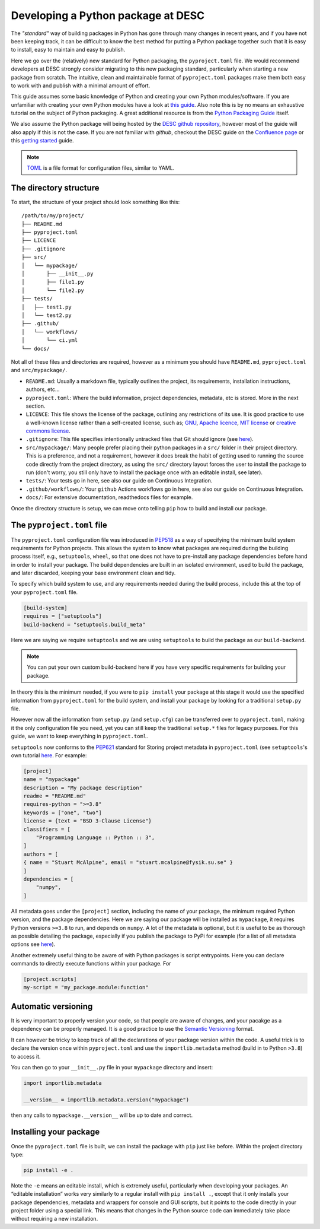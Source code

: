 Developing a Python package at DESC
===================================

The *"standard"* way of building packages in Python has gone through many
changes in recent years, and if you have not been keeping track, it can be
difficult to know the best method for putting a Python package together such
that it is easy to install, easy to maintain and easy to publish. 

Here we go over the (relatively) new standard for Python packaging, the
``pyproject.toml`` file. We would recommend developers at DESC strongly
consider migrating to this new packaging standard, particularly when starting a
new package from scratch. The intuitive, clean and maintainable format of
``pyproject.toml`` packages make them both easy to work with and publish with a
minimal amount of effort. 

This guide assumes some basic knowledge of Python and creating your own Python
modules/software. If you are unfamiliar with creating your own Python modules
have a look at `this guide
<https://docs.python.org/3/tutorial/modules.html#packages>`_. Also note this is
by no means an exhaustive tutorial on the subject of Python packaging. A great
additional resource is from the `Python Packaging Guide
<https://packaging.python.org/en/latest/tutorials/packaging-projects/#>`_
itself.

We also assume the Python package will being hosted by the `DESC github
repository <https://github.com/lsstDESC>`_, however most of the guide will also
apply if this is not the case. If you are not familiar with `github`, checkout
the DESC guide on the `Confluence page
<https://confluence.slac.stanford.edu/display/LSSTDESC/Getting+Started+with+Git+and+GitHub>`_
or this `getting started
<https://github.com/drphilmarshall/GettingStarted#top>`_ guide.  

.. note::

   `TOML <https://toml.io/en/>`_ is a file format for configuration files,
   similar to YAML.

The directory structure
-----------------------

To start, the structure of your project should look something like this:

::

    /path/to/my/project/
    ├── README.md           
    ├── pyproject.toml      
    ├── LICENCE
    ├── .gitignore
    ├── src/                
    │   └── mypackage/      
    │       ├── __init__.py
    │       ├── file1.py
    │       └── file2.py
    ├── tests/              
    │   ├── test1.py
    │   └── test2.py
    ├── .github/
    │   └── workflows/
    │       └── ci.yml
    └── docs/               


Not all of these files and directories are required, however as a minimum you
should have ``README.md``, ``pyproject.toml`` and ``src/mypackage/``.

* ``README.md``: Usually a markdown file, typically outlines the project, its
  requirements, installation instructions, authors, etc... 

* ``pyproject.toml``: Where the build information, project dependencies,
  metadata, etc is stored. More in the next section.

* ``LICENCE``: This file shows the license of the package, outlining any
  restrictions of its use. It is good practice to use a well-known license
  rather than a self-created license, such as; `GNU
  <https://www.gnu.org/licenses/gpl-3.0.en.html>`_, `Apache licence
  <https://www.apache.org/licenses/LICENSE-2.0>`_, `MIT license
  <https://opensource.org/licenses/MIT>`_ or `creative commons license
  <https://creativecommons.org/choose/>`_.

* ``.gitignore``: This file specifies intentionally untracked files that Git
  should ignore (see `here <https://git-scm.com/docs/gitignore>`_).

* ``src/mypackage/``: Many people prefer placing their python packages in a
  ``src/`` folder in their project directory. This is a preference, and not a
  requirement, however it does break the habit of getting used to running the
  source code directly from the project directory, as using the ``src/``
  directory layout forces the user to install the package to run (don't worry,
  you still only have to install the package once with an editable install, see
  later).

* ``tests/``: Your tests go in here, see also our guide on Continuous
  Integration.

* ``.github/workflows/``: Your ``github`` Actions workflows go in here, see
  also our guide on Continuous Integration.

* ``docs/``: For extensive documentation, readthedocs files for example.

Once the directory structure is setup, we can move onto telling ``pip`` how to
build and install our package.

The ``pyproject.toml`` file
---------------------------

The ``pyproject.toml`` configuration file was introduced in `PEP518
<https://peps.python.org/pep-0518/>`_ as a way of specifying the minimum build
system requirements for Python projects. This allows the system to know what
packages are required during the building process itself, e.g., ``setuptools``,
``wheel``, so that one does not have to pre-install any package dependencies
before hand in order to install your package. The build dependencies are built
in an isolated environment, used to build the package, and later discarded,
keeping your base environment clean and tidy.

To specify which build system to use, and any requirements needed during the
build process, include this at the top of your ``pyproject.toml`` file.

.. code-block:: toml

   [build-system]
   requires = ["setuptools"]
   build-backend = "setuptools.build_meta"

Here we are saying we require ``setuptools`` and we are using ``setuptools`` to
build the package as our ``build-backend``.

.. note:: You can put your own custom build-backend here if you have very
   specific requirements for building your package.

In theory this is the minimum needed, if you were to ``pip install`` your
package at this stage it would use the specified information from
``pyproject.toml`` for the build system, and install your package by looking
for a traditional ``setup.py`` file.

However now all the information from ``setup.py`` (and ``setup.cfg``) can be
transferred over to ``pyproject.toml``, making it the only configuration file
you need, yet you can still keep the traditional ``setup.*`` files for legacy
purposes. For this guide, we want to keep everything in ``pyproject.toml``.

``setuptools`` now conforms to the `PEP621
<https://peps.python.org/pep-0621/>`_ standard for Storing project metadata in
``pyproject.toml`` (see ``setuptools``'s own tutorial `here
<https://setuptools.pypa.io/en/latest/userguide/pyproject_config.html>`_. For
example:

.. code-block:: toml

   [project]
   name = "mypackage"
   description = "My package description"
   readme = "README.md"
   requires-python = ">=3.8"
   keywords = ["one", "two"]
   license = {text = "BSD 3-Clause License"}
   classifiers = [
       "Programming Language :: Python :: 3",
   ]
   authors = [
   { name = "Stuart McAlpine", email = "stuart.mcalpine@fysik.su.se" }
   ]
   dependencies = [
       "numpy",
   ]

All metadata goes under the ``[project]`` section, including the name of your
package, the minimum required Python version, and the package dependencies.
Here we are saying our package will be installed as ``mypackage``, it requires
Python versions ``>=3.8`` to run, and depends on ``numpy``. A lot of the
metadata is optional, but it is useful to be as thorough as possible detailing
the package, especially if you publish the package to PyPi for example (for a
list of all metadata options see `here
<https://packaging.python.org/en/latest/specifications/declaring-project-metadata/>`_). 

Another extremely useful thing to be aware of with Python packages is script
entrypoints. Here you can declare commands to directly execute functions within
your package. For   

.. code-block:: toml

   [project.scripts]
   my-script = "my_package.module:function"

Automatic versioning
--------------------

It is very important to properly version your code, so that people are aware of
changes, and your pacakge as a dependency can be properly managed. It is a good
practice to use the `Semantic Versioning <https://semver.org/>`_ format. 

It can however be tricky to keep track of all the declarations of your package
version within the code. A useful trick is to declare the version once within
``pyproject.toml`` and use the ``importlib.metadata`` method (build in to
Python ``>3.8``) to access it. 

You can then go to your ``__init__.py`` file in your ``mypackage`` directory and insert:

.. code-block:: python

   import importlib.metadata

   __version__ = importlib.metadata.version("mypackage")

then any calls to ``mypackage.__version__`` will be up to date and correct.

Installing your package
-----------------------

Once the ``pyproject.toml`` file is built, we can install the package with
``pip`` just like before. Within the project directory type:

.. code-block:: bash

   pip install -e .

Note the ``-e`` means an editable install, which is extremely useful,
particularly when developing your packages. An “editable installation” works
very similarly to a regular install with ``pip install .``, except that it only
installs your package dependencies, metadata and wrappers for console and GUI
scripts, but it points to the code directly in your project folder using a
special link. This means that changes in the Python source code can immediately
take place without requiring a new installation.
